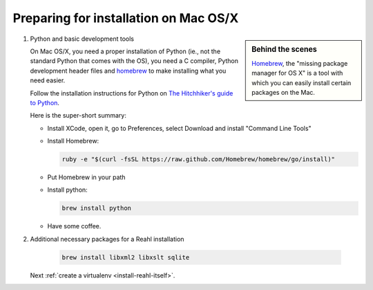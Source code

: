 .. Copyright 2014, 2016 Reahl Software Services (Pty) Ltd. All rights reserved.
 
Preparing for installation on Mac OS/X
======================================

.. sidebar:: Behind the scenes

   `Homebrew <http://brew.sh/>`_, the "missing package manager for OS
   X" is a tool with which you can easily install certain packages on
   the Mac.

1. Python and basic development tools

   On Mac OS/X, you need a proper installation of Python (ie., not the
   standard Python that comes with the OS), you need a C compiler, Python
   development header files and `homebrew <http://brew.sh/>`_ to make
   installing what you need easier.

   Follow the installation instructions for Python on `The Hitchhiker's guide to Python
   <https://python-guide.readthedocs.io/en/latest/starting/install3/osx/#install3-osx>`_.
   
   Here is the super-short summary:

   - Install XCode, open it, go to Preferences, select Download and install "Command Line Tools"
   - Install Homebrew:

     .. code-block:: bash

        ruby -e "$(curl -fsSL https://raw.github.com/Homebrew/homebrew/go/install)"

   - Put Homebrew in your path
   - Install python:

     .. code-block:: bash

        brew install python

   - Have some coffee.

2. Additional necessary packages for a Reahl installation

     .. code-block:: bash

        brew install libxml2 libxslt sqlite

   Next :ref:`create a virtualenv <install-reahl-itself>`.
